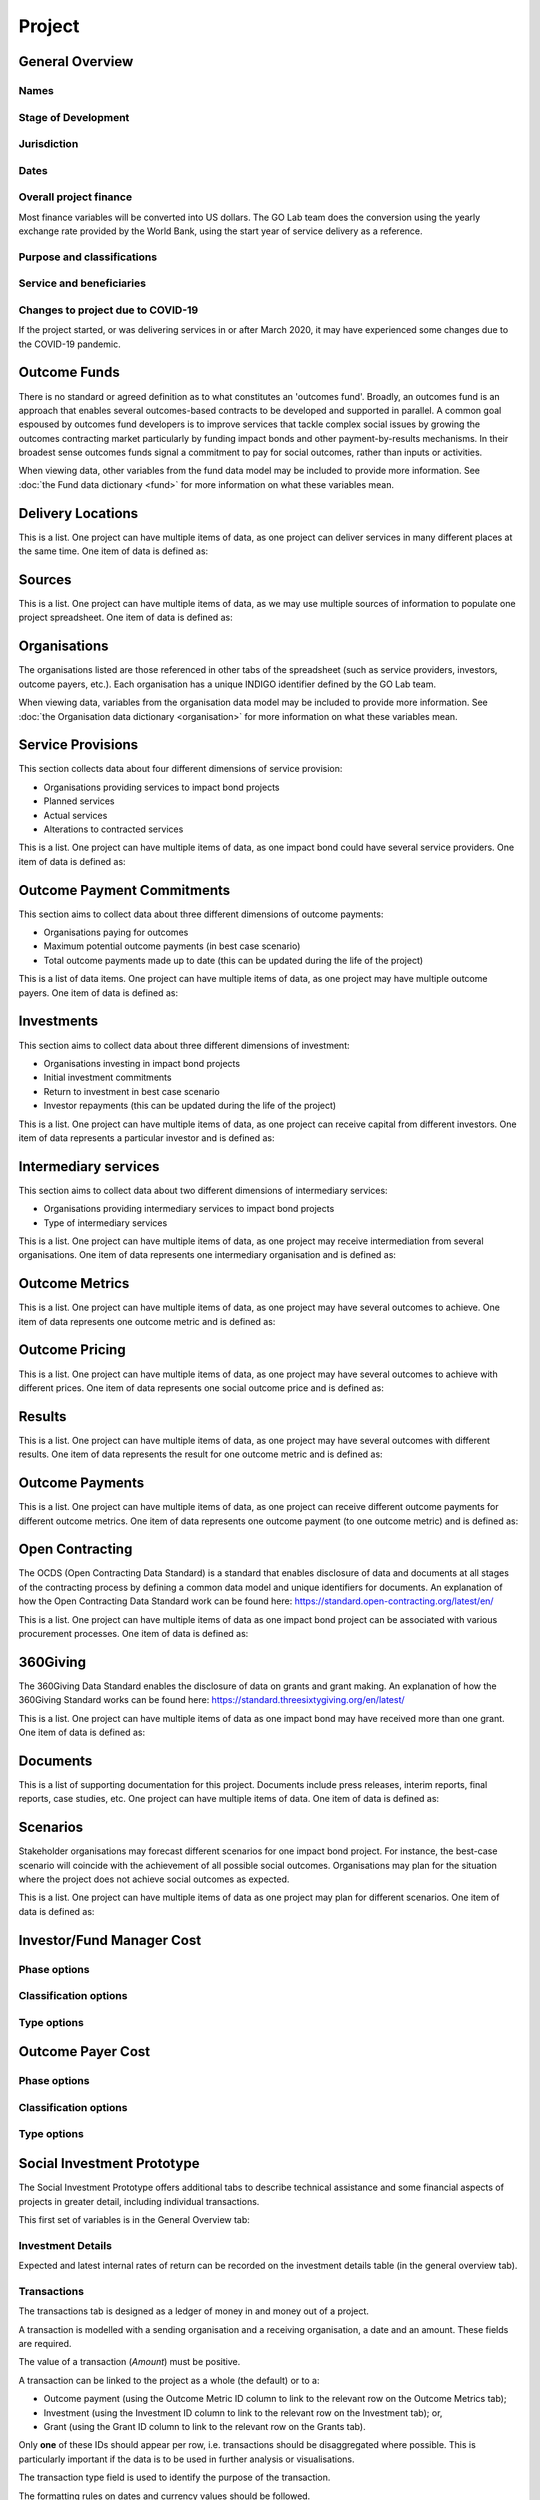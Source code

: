 Project
=======

General Overview
----------------

Names
^^^^^


.. datadictionary::
   :schema: project.json
   :path: /properties/name

.. datadictionary::
   :schema: project.json
   :path: /properties/alternative_names


Stage of Development
^^^^^^^^^^^^^^^^^^^^

.. datadictionary::
   :schema: project.json
   :path: /properties/stage_development


Jurisdiction
^^^^^^^^^^^^

.. datadictionary::
   :schema: project.json
   :path: /properties/jurisdiction

Dates
^^^^^

.. datadictionary::
   :schema: project.json
   :path: /properties/dates

Overall project finance
^^^^^^^^^^^^^^^^^^^^^^^

Most finance variables will be converted into US dollars. The GO Lab team does the conversion using the yearly exchange rate provided by the World Bank, using the start year of service delivery as a reference.

.. datadictionary::
   :schema: project.json
   :path: /properties/overall_project_finance

Purpose and classifications
^^^^^^^^^^^^^^^^^^^^^^^^^^^

.. datadictionary::
   :schema: project.json
   :path: /properties/purpose_and_classifications

Service and beneficiaries
^^^^^^^^^^^^^^^^^^^^^^^^^

.. datadictionary::
   :schema: project.json
   :path: /properties/service_and_beneficiaries

Changes to project due to COVID-19
^^^^^^^^^^^^^^^^^^^^^^^^^^^^^^^^^^

If the project started, or was delivering services in or after March 2020, it may have experienced some changes due to the COVID-19 pandemic.  

.. datadictionary::
   :schema: project.json
   :path: /properties/changes_to_project_due_to_covid19

Outcome Funds
-------------

There is no standard or agreed definition as to what constitutes an 'outcomes fund'. Broadly, an outcomes fund is an approach that enables several outcomes-based contracts to be developed and supported in parallel. A common goal espoused by outcomes fund developers is to improve services that tackle complex social issues by growing the outcomes contracting market particularly by funding impact bonds and other payment-by-results mechanisms. In their broadest sense outcomes funds signal a commitment to pay for social outcomes, rather than inputs or activities.

When viewing data, other variables from the fund data model may be included to provide more information. See :doc:`the Fund data dictionary <fund>` for more information on what these variables mean.

.. datadictionary::
   :schema: project.json
   :path: /properties/outcome_funds/items


Delivery Locations
------------------

This is a list. One project can have multiple items of data, as one project can deliver services in many different places at the same time. One item of data is defined as: 

.. datadictionary::
   :schema: project.json
   :path: /properties/delivery_locations/items


Sources
-------

This is a list. One project can have multiple items of data, as we may use multiple sources of information to populate one project spreadsheet. One item of data is defined as:

.. datadictionary::
   :schema: project.json
   :path: /properties/sources/items


Organisations
-------------

The organisations listed are those referenced in other tabs of the spreadsheet (such as service providers, investors, outcome payers, etc.). Each organisation has a unique INDIGO identifier defined by the GO Lab team.

When viewing data, variables from the organisation data model may be included to provide more information. See :doc:`the Organisation data dictionary <organisation>` for more information on what these variables mean.

Service Provisions
------------------

This section collects data about four different dimensions of service provision: 
 
•	Organisations providing services to impact bond projects 
•	Planned services 
•	Actual services 
•	Alterations to contracted services 
 
This is a list. One project can have multiple items of data, as one impact bond could have several service providers. One item of data is defined as: 

.. datadictionary::
   :schema: project.json
   :path: /properties/service_provisions/items


Outcome Payment Commitments
---------------------------

This section aims to collect data about three different dimensions of outcome payments: 

•	Organisations paying for outcomes 
•	Maximum potential outcome payments (in best case scenario) 
•	Total outcome payments made up to date (this can be updated during the life of the project) 

This is a list of data items. One project can have multiple items of data, as one project may have multiple outcome payers. One item of data is defined as:


.. datadictionary::
   :schema: project.json
   :path: /properties/outcome_payment_commitments/items


Investments
-----------

This section aims to collect data about three different dimensions of investment: 
 
•	Organisations investing in impact bond projects 
•	Initial investment commitments 
•	Return to investment in best case scenario 
•	Investor repayments (this can be updated during the life of the project) 
 
This is a list. One project can have multiple items of data, as one project can receive capital from different investors. One item of data represents a particular investor and is defined as: 

.. datadictionary::
   :schema: project.json
   :path: /properties/investments/items

Intermediary services
---------------------

This section aims to collect data about two different dimensions of intermediary services: 
 
•	Organisations providing intermediary services to impact bond projects 
•	Type of intermediary services 
 
This is a list. One project can have multiple items of data, as one project may receive intermediation from several organisations. One item of data represents one intermediary organisation and is defined as: 

.. datadictionary::
   :schema: project.json
   :path: /properties/intermediary_services/items

Outcome Metrics
---------------

This is a list. One project can have multiple items of data, as one project may have several outcomes to achieve. One item of data represents one outcome metric and is defined as: 

.. datadictionary::
   :schema: project.json
   :path: /properties/outcome_metrics/items

Outcome Pricing
---------------

This is a list. One project can have multiple items of data, as one project may have several outcomes to achieve with different prices. One item of data represents one social outcome price and is defined as: 


.. datadictionary::
   :schema: project.json
   :path: /properties/outcome_pricings/items


Results
-------

This is a list. One project can have multiple items of data, as one project may have several outcomes with different results. One item of data represents the result for one outcome metric and is defined as: 


.. datadictionary::
   :schema: project.json
   :path: /properties/results/items

Outcome Payments
----------------

This is a list. One project can have multiple items of data, as one project can receive different outcome payments for different outcome metrics. One item of data represents one outcome payment (to one outcome metric) and is defined as:  


.. datadictionary::
   :schema: project.json
   :path: /properties/outcome_payments/items


Open Contracting
----------------

The OCDS (Open Contracting Data Standard) is a standard that enables disclosure of data and documents at all stages of the contracting process by defining a common data model and unique identifiers for documents. An explanation of how the Open Contracting Data Standard work can be found here: https://standard.open-contracting.org/latest/en/ 
 
This is a list. One project can have multiple items of data as one impact bond project can be associated with various procurement processes. One item of data is defined as: 


.. datadictionary::
   :schema: project.json
   :path: /properties/open_contracting_datas/items

360Giving
---------

The 360Giving Data Standard enables the disclosure of data on grants and grant making. An explanation of how the 360Giving Standard works can be found here: https://standard.threesixtygiving.org/en/latest/ 
 
This is a list. One project can have multiple items of data as one impact bond may have received more than one grant. One item of data is defined as: 


.. datadictionary::
   :schema: project.json
   :path: /properties/360giving_datas/items

Documents
---------

This is a list of supporting documentation for this project. Documents include press releases, interim reports, final reports, case studies, etc. One project can have multiple items of data. One item of data is defined as: 


.. datadictionary::
   :schema: project.json
   :path: /properties/documents/items

Scenarios
---------

Stakeholder organisations may forecast different scenarios for one impact bond project. For instance, the best-case scenario will coincide with the achievement of all possible social outcomes. Organisations may plan for the situation where the project does not achieve social outcomes as expected.  
 
This is a list. One project can have multiple items of data as one project may plan for different scenarios. One item of data is defined as:


.. datadictionary::
   :schema: project.json
   :path: /properties/scenarios/items

Investor/Fund Manager Cost
--------------------------


.. datadictionary::
   :schema: project.json
   :path: /properties/investor_or_fund_manager_cost/items

Phase options
^^^^^^^^^^^^^

.. csv-table::
   :file: ../../schema/codelists/project_investor_or_fund_manager_cost_phase.csv



Classification options
^^^^^^^^^^^^^^^^^^^^^^

.. csv-table::
   :file: ../../schema/codelists/project_investor_or_fund_manager_cost_classification.csv



Type options
^^^^^^^^^^^^

.. csv-table::
   :file: ../../schema/codelists/project_investor_or_fund_manager_cost_type.csv


Outcome Payer Cost
------------------


.. datadictionary::
   :schema: project.json
   :path: /properties/outcome_payer_cost/items

Phase options
^^^^^^^^^^^^^

.. csv-table::
   :file: ../../schema/codelists/project_outcome_payer_cost_phase.csv



Classification options
^^^^^^^^^^^^^^^^^^^^^^

.. csv-table::
   :file: ../../schema/codelists/project_outcome_payer_cost_classification.csv



Type options
^^^^^^^^^^^^

.. csv-table::
   :file: ../../schema/codelists/project_outcome_payer_cost_type.csv




Social Investment Prototype
---------------------------


The Social Investment Prototype offers additional tabs to describe technical assistance and some financial aspects of projects in greater detail, including individual transactions. 
 
This first set of variables is in the General Overview tab: 


.. datadictionary::
   :schema: project.json
   :path: /properties/social_investment_prototype


Investment Details
^^^^^^^^^^^^^^^^^^

Expected and latest internal rates of return can be recorded on the investment details table (in the general overview tab).


.. datadictionary::
   :schema: project.json
   :path: /properties/investment_details


Transactions
^^^^^^^^^^^^

The transactions tab is designed as a ledger of money in and money out of a project.

A transaction is modelled with a sending organisation and a receiving organisation, a date and an amount. These fields are required.

The value of a transaction (`Amount`) must be positive.

A transaction can be linked to the project as a whole (the default) or to a:

* Outcome payment (using the Outcome Metric ID column to link to the relevant row on the Outcome Metrics tab);
* Investment (using the Investment ID column to link to the relevant row on the Investment tab); or,
* Grant (using the Grant ID column to link to the relevant row on the Grants tab).

Only **one** of these IDs should appear per row, i.e. transactions should be disaggregated where possible. This is particularly important if the data is to be used in further analysis or visualisations.

The transaction type field is used to identify the purpose of the transaction.

The formatting rules on dates and currency values should be followed.

This is a list. One project can have multiple items of data. One item of data is defined as:

.. datadictionary::
   :schema: project.json
   :path: /properties/transactions/items


Technical Assistance
^^^^^^^^^^^^^^^^^^^^

Technical Assistance (TA) is modelled as a period of engagement between a funding organisation and a recipient organisation with a defined start and end date.

This period of engagement can be broken down on the Technical Assistance Details tab into a series of component activities (as well as high-level information that covers the whole engagement where appropriate).

An activity is linked to an engagement by using the relevant `id` from the `Technical Assistance` tab. Multiple activities can be linked to a single engagement.

Data should not be provided if no technical assistance from a given category has been given, i.e., zero values are not necessary but assumed in the absence of data.

Each activity can be assigned a cost and a cost type and a time cost in days.

Where no cost is available, or where a cost is inappropriate, a row can be added with the relevant category selected and the value and cost type fields left blank. This will allow activities to be analysed as simple counts.

Activities can be further classified by the delivery approach.

On the `Technical Assistance` tab, there is a list. One project can have multiple items of data. One item of data is defined as:


.. datadictionary::
   :schema: project.json
   :path: /properties/technical_assistances/items

On the `Technical Assistance Details` tab, there is a list. One project can have multiple items of data. One item of data is defined as:

.. datadictionary::
   :schema: project.json
   :path: /properties/technical_assistance_details/items

